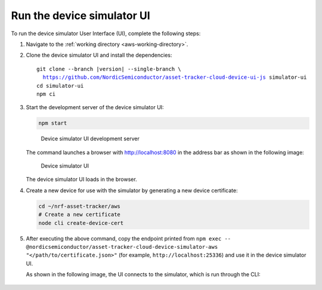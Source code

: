 .. _aws-customization-run-device-simulator-ui:

Run the device simulator UI
###########################

To run the device simulator User Interface (UI), complete the following steps:

1. Navigate to the :ref:`working directory <aws-working-directory>`.
#. Clone the device simulator UI and install the dependencies:

   .. parsed-literal::

      git clone --branch |version| --single-branch \\
        https://github.com/NordicSemiconductor/asset-tracker-cloud-device-ui-js simulator-ui
      cd simulator-ui
      npm ci

#. Start the development server of the device simulator UI:

   .. code-block:: bash

      npm start

   .. figure:: ./images/device-simulator-ui-development-server.png
      :alt: Device simulator UI development server

      Device simulator UI development server

   The command launches a browser with `<http://localhost:8080>`_ in the address bar as shown in the following image:

   .. figure:: ./images/device-simulator-ui.png
      :alt: Device simulator UI
   
      Device simulator UI

   The device simulator UI loads in the browser.

#. Create a new device for use with the simulator by generating a new device certificate:

   .. code-block:: bash

      cd ~/nrf-asset-tracker/aws
      # Create a new certificate
      node cli create-device-cert

#. After executing the above command, copy the endpoint printed from ``npm exec -- @nordicsemiconductor/asset-tracker-cloud-device-simulator-aws "</path/to/certificate.json>"`` (for example, ``http://localhost:25336``) and use it in the device simulator UI.

   As shown in the following image, the UI connects to the simulator, which is run through the CLI:

   .. figure:: ./images/device-simulator-ui-connected.png
      :alt: Device simulator UI connected
